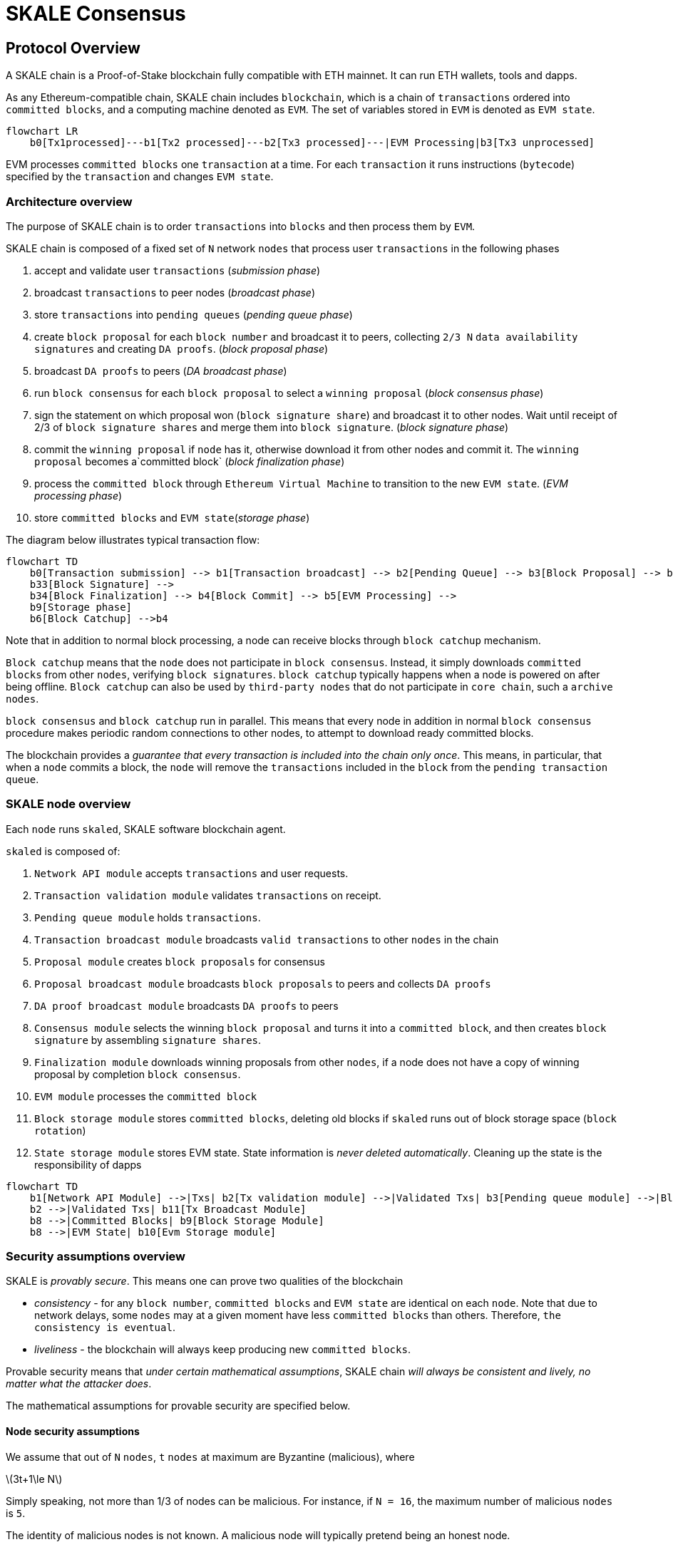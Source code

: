 = SKALE Consensus
:page-aliases: skale-consensus.adoc
:stem: asciimath

== Protocol Overview

A SKALE chain is a Proof-of-Stake blockchain fully compatible with ETH mainnet. It can run ETH wallets, tools and dapps.

As any Ethereum-compatible chain, SKALE chain includes `blockchain`, which is a chain of `transactions` ordered into `committed blocks`, and a computing machine denoted as `EVM`. 
The set of variables stored in `EVM` is denoted as `EVM state`. 

[mermaid]
....
flowchart LR
    b0[Tx1processed]---b1[Tx2 processed]---b2[Tx3 processed]---|EVM Processing|b3[Tx3 unprocessed]   
....

EVM processes `committed blocks` one `transaction` at a time. For each `transaction` it runs instructions (`bytecode`) specified by the `transaction` and changes `EVM state`.

=== Architecture overview

The purpose of SKALE chain is to order `transactions` into `blocks` and then process them by `EVM`.

SKALE chain is composed of a fixed set of `N` network `nodes` that process user `transactions` in the following phases

. accept and validate user `transactions` (_submission phase_)
. broadcast `transactions` to peer nodes (_broadcast phase_)
. store `transactions` into `pending queues` (_pending queue phase_)
. create `block proposal` for each `block number` and broadcast it to peers, collecting `2/3 N` `data availability signatures` and creating `DA proofs`. (_block proposal phase_)
. broadcast `DA proofs` to peers (_DA broadcast phase_)
. run `block consensus` for each `block proposal` to select a `winning proposal` (_block consensus phase_)
. sign the statement on which proposal won (`block signature share`) and broadcast it to other nodes. Wait until receipt of 2/3 of `block signature shares` and merge them 
into `block signature`. (_block signature phase_)
. commit the `winning proposal` if `node` has it, otherwise download it from other nodes and commit it. The `winning proposal` becomes a`committed block` (_block finalization phase_)
. process the `committed block` through `Ethereum Virtual Machine` to transition to the new `EVM state`. (_EVM processing phase_)
. store `committed blocks` and `EVM state`(_storage phase_)

The diagram below illustrates typical transaction flow:

[mermaid]
....
flowchart TD
    b0[Transaction submission] --> b1[Transaction broadcast] --> b2[Pending Queue] --> b3[Block Proposal] --> b31[DA Broadcast] --> b32[Block Consensus] --> 
    b33[Block Signature] --> 
    b34[Block Finalization] --> b4[Block Commit] --> b5[EVM Processing] -->
    b9[Storage phase]
    b6[Block Catchup] -->b4
....

Note that in addition to normal block processing, a node can receive blocks through `block catchup` mechanism.

`Block catchup` means that the `node` does not participate in `block consensus`. Instead, it simply downloads  `committed blocks` from other `nodes`, verifying `block signatures`. `block catchup` typically happens when a node is powered on after being offline. `Block catchup` can also be used by `third-party nodes` that do not participate in `core chain`, such a `archive nodes`.

`block consensus` and `block catchup` run in parallel. This means that every node in addition in normal `block consensus` procedure makes periodic random connections to other nodes, to attempt to download ready committed blocks.

The blockchain provides a _guarantee that every transaction is included into the chain only once_. This means, in particular, that when a `node` commits a block, the `node` will remove the `transactions` included in the `block` from the `pending transaction queue`.

=== SKALE node overview

Each `node` runs `skaled`, SKALE software blockchain agent. 

`skaled` is composed of:

. `Network API module` accepts `transactions` and user requests.
. `Transaction validation module` validates `transactions` on receipt.
. `Pending queue module` holds `transactions`.
. `Transaction broadcast module` broadcasts `valid transactions` to other `nodes` in the chain
. `Proposal module` creates `block proposals` for consensus
. `Proposal broadcast module` broadcasts `block proposals` to peers and collects `DA proofs`
. `DA proof broadcast module` broadcasts `DA proofs` to peers
. `Consensus module` selects the winning `block proposal` and turns it into a `committed block`, and then creates `block signature` by assembling `signature shares`.
. `Finalization module` downloads winning proposals from other `nodes`, if a node does not have a copy of winning proposal by completion `block consensus`.
. `EVM module` processes the `committed block`
. `Block storage module` stores `committed blocks`, deleting old blocks if `skaled` runs out of block storage space (`block rotation`)
. `State storage module` stores EVM state.  State information is _never deleted automatically_. Cleaning up the state is the responsibility of dapps


[mermaid]
....
flowchart TD
    b1[Network API Module] -->|Txs| b2[Tx validation module] -->|Validated Txs| b3[Pending queue module] -->|Block Proposals| b5[Proposal Module] --> |DA Proofs| b6[DA proof broadcast module] --> |Proposals and DA proofs| b7[Consensus module] -->|consensus on winning proposal| b12[Finalization module] -->|committed block| b8[EVM module]
    b2 -->|Validated Txs| b11[Tx Broadcast Module]
    b8 -->|Committed Blocks| b9[Block Storage Module]
    b8 -->|EVM State| b10[Evm Storage module]    
....

=== Security assumptions overview

SKALE is _provably secure_. This means one can prove two qualities of the blockchain

* _consistency_ - for any `block number`, `committed blocks` and `EVM state` are identical on each `node`.  Note that due to network delays,
some `nodes` may at a given moment have less `committed blocks` than others. Therefore, `the consistency is eventual`.
* _liveliness_ - the blockchain will always keep producing new `committed blocks`. 

Provable security means that _under certain mathematical assumptions_, SKALE chain _will always be  consistent and lively, no matter what the attacker does_.

The mathematical assumptions for provable security are specified below.

==== Node security assumptions 

We assume that out of `N` `nodes`, `t` `nodes` at maximum are Byzantine (malicious), where

latexmath:[3t+1\le N]

Simply speaking, not more than 1/3 of nodes can be malicious. For instance, if `N = 16`, the maximum number of malicious `nodes` is `5`.

The identity of malicious nodes is not known. A malicious node will typically pretend being an honest node.

A malicious node will attempt to break the consistency and liveliness of the network by sending malicious messages, or not sending 
any messages when it supposed to send a message by a protocol.

It is assumed that `malicious nodes` do not control network routers and links. This means, in particular, that `malicious nodes` can not affect `messages` sent between `honest nodes`, such as corrupting or reordering them

==== Network security assumptions

The algorithms used by SKALE make assumptions about _the properties of the underlying network_.

SKALE assumes that _the network is asynchronous and reliable with eventual delivery guarantee_.

This means that:

* `nodes` are assumed to be connected by a _reliable communications links_. 
* Links can can be arbitrarily slow, but will eventually deliver `messages`.

The asynchronous model described above is _similar to the model assumed by Bitcoin and Ethereum blockchains_. It reflects *the state of modern Internet*, where temporary network splits and interruptions are normal, but always resolve eventually.

Since real Internet sometimes drops messages on the way without delivering them, _the eventual delivery guarantee is achieved in practice by retransmissions_. The `sending node` will make _multiple attempts to transfer_  `message` to the `receiving node`, until the transfer is successful and is confirmed by the `receiving node`.

=== Protocol phases overview

==== Submission phase

During submission phase a `user client` (browser or mobile app) signs a `transaction` using user `private wallet key` and submits it either directly to one of `core nodes` or to a `network proxy`. A `network proxy` is a node that load balances incoming transactions to `core nodes` attempting to load them evenly, and avoiding transaction submissions to non-responsive nodes. 

==== Broadcast phase

During the broadcast phase, a `node` that received a `transaction` from `user client` will broadcast it to other `core nodes`. 

==== Pending queue phase

During the pending queue phase, a `transaction` received from `user client` or from `transaction broadcast` is validated and placed into the`pending queue`.
During the validation, `transaction signature` and format are verified. 

Note that `pending queue` has fixed memory capacity. If the `pending queue` is full, adding a new `transaction` to the `queue` will cause some `transactions` to be dropped from the `pending queue`. Ethereum-compatible blockchains, including SKALE, drop transactions with the smallest `gas price`.

==== Block proposal phase

During the block proposal phase each SKALE node will form a `block proposal`.  A `block proposal` is an ordered list of `transactions`.

If all `transactions` in `pending queue` can be placed into proposal without reaching `block gas limit`, then all `transactions` will be placed into `block proposal`. Otherwise, `transactions` with higher gas price will be selected from the queue to create a `block proposal` that fits the `block gas limit`. 

Once a `node` created a proposal, it will broadcast `compressed proposal` to all its nodes. The compressed proposal includes only the `transaction hash` (fingerprint) of each transaction. The `receiving node` decompresses `transactions` by matching `transaction hashes` to `transactions` stored in is pending queue. In the event `receiving node` does not have a matching `transaction` in its pending queue, it will ask the `sending node` for the entire `transaction`.

Once the `receiving node` receives the `block proposal`, it will sign a `Data Availability Signature` and pass it to the `sending node`. 

Once the `sending node` collects `DA signatures` from `2/3` of nodes, it will merge the signatures into a `DA proof`. The `DA proof` proves that the proposal has been widely distributed over the network.

==== DA broadcast phase

Once a `node` obtains a `DA proof` for its `block proposal`, it will broadcast `DA proof` to other nodes.

==== Block consensus phase

Once a node receives `DA proofs` from 2/3 of nodes, the node will start the block consensus phase.

During block consensus phase, the `node` will vote `1` if it received `DA proof` for a particular proposal, and vote `0` otherwise.

The nodes will then executed asynchronous binary consensus algorithm, also known as `Byzantine Generals problem`. https://en.wikipedia.org/wiki/Byzantine_fault

The particular binary consensus algorithm implemented in SKALE is specified in 

https://inria.hal.science/hal-00944019/file/RR-2016-Consensus-optimal-V5.pdf

Once the binary consensus completed, it guarantees that all honest node will reach consensus of `1` or `0'. If honest nodes reach `1` it is guaranteed
that `1` was initially voted by at least `1' honest nodes. That, in turn, guarantees that the `block proposal` is `DA safe`, or that it is widely distributed over the network.

If a `block consensus` phase outputs `1` for several proposals, the proposal with highest priority is selected. The priority changes from one block to another so that on average each node has similar probability to win.



. run `block consensus` for each `block proposal` to select a `winning proposal` (_block consensus phase_)
. sign the statement on which proposal won (`block signature share`) and broadcast it to other nodes. Wait until receipt of 2/3 of `block signature shares` and merge them 
into `block signature`. (_block signature phase_)
. commit the `winning proposal` if `node` has it, otherwise download it from other nodes and commit it. The `winning proposal` becomes a`committed block` (_block finalization phase_)



== Detailed description

=== Achieving eventual delivery by retransmissions

Since real Internet sometimes drops messages on the way without delivering them, _the eventual delivery guarantee is achieved in practice by retransmissions_. The `sending node` will make _multiple attempts to transfer_  `message` to the `receiving node`, until the transfer is successful and is confirmed by the `receiving node`.

Each `sending node` maintains a separate `outgoing message queue` for each `receiving node`. To schedule a `message` for delivery to a particular node, `message` is placed into the corresponding `outgoing message queue`.

Each `outgoing message queue` is serviced by a separate program `thread`. The `thread` reads `messages` from the `queue` and attempts to transfer them to the `destination node`. If the `destination node` temporarily does not accept `messages`, the `thread` will keep initiating transfer attempts until the `message` is delivered. The `destination node` can, therefore, temporarily go offline without causing `messages` to be lost.

Since there is a dedicated `message sending thread` for each `destination node`, `messages` are sent independently. Failure of a particular `destination node` to accept `messages` will not affect receipt of `messages` by other `nodes`.

In the remainder of this document, anywhere where it is specified that a `message` is sent from `node` `A` to `B`, we mean reliable independent delivery as described above.



=== Consensus state

Each node stores _consensus state_. For each round of consensus, consensus state includes the set of proposed blocks, as well as the state variables of the protocols used by the consensus round.

The state is stored in non-volatile memory and preserved across reboots.

=== Reboots and crashes

During `_A_`, a node will temporarily become unavailable. After a reboot, messages destined to the node will be delivered to the node. Therefore, a reboot does not disrupt operation of asynchronous consensus.

Since consensus protocol state is not lost during a reboot, a node reboot will be interpreted by its peers as a temporarily slowdown of network links connected to the node.

A is an event, where a node loses all of parts of the consensus state. For instance, a node can lose received block proposals or values of protocol variables.

A hard crash can happen in case of a software bug or a hardware failure. It also can happen if a node stays offline for a very long time. In this case, the outgoing message queues of nodes sending messages to this node will overflow, and the nodes will start dropping older messages. This will lead to a loss of a protocol state.

=== Default queue lifetime

This specification specifies one hour as a default lifetime of a message which has been placed into an outgoing queue. Messages older than one hour may be dropped from the message queues. A reboot, which took less than an hour is, therefore, guaranteed to be a a normal reboot.

=== Limited hard crashes

Hard crashes are permitted by the consensus protocol, as long as not too many nodes crash at the same time. Since a crashed node does not conform to the consensus protocol, it counts as a Byzantine node for the consensus round, in which the state was lost. Therefore, only a limited number of concurrent hard crashes can exist at a given moment in time. The sum of crashed nodes and byzantine nodes can not be more than `t` in the equation (1). Then the crash is qualified as a limited hard crash.

During a limited hard crash, other nodes continue block generation and consensus. The blockchain continues to grow. When a crashed node is back online, it will sync its blockchain with other nodes using a catchup procedure described in this document, and start participating in consensus.

=== Widespread crashes

A widespread crash is a crash where the sum of crashed nodes and Byzantine nodes is more than $t$.

During a _widespread crash_ a large proportion of nodes or all nodes may lose the state for a particular round and consensus progress may stall. The blockchain, therefore, may lose its liveliness.

Security of the blockchain will be preserved, since adding a new block to blockchain requires a supermajority threshold signature of nodes, as described later in this document.

The simplest example of a widespread crash is when more than 1/3 of nodes are powered off. In this case, consensus will stall. When the nodes are back online, consensus will start working again.

In real life, a widespread crash can happen due to to a software bug affecting a large proportion of nodes. As an example, after a software update all nodes in an schain may experience the same bug.

=== Failure resolution protocol

In a case of a catastrophic failure a separate failure resolution protocol is used to restart consensus.

First, nodes will detect a catastrophic failure by detecting absence of new block commits for a long time.

Second, nodes will execute a failure recovery protocol that utilizes Ethereum main chain for coordination. Each node will stop consensus operation. The nodes will then sync their blockchains replicas, and agree on time to restart consensus.

Finally, after a period of mandatory silence, nodes will start consensus at an agreed time point in the future.

=== Blockchain architecture

Each node stores a sequence of blocks. Blocks are constructed from transactions submitted by users.

The following properties are guaranteed:

. `_block sequence_` - each node stores a block sequence `*B~i~*` that have positive block IDs ranging from 0 to `HEAD`
. `_genesis block_` - every node has the same genesis block that has zero block id.
. `_liveliness_` - the blockchain on each node will continuously grow by appending newly committed blocks. If users do not submit transactions to the blockchain, empty blocks will be periodically committed. Periodic generation of empty blocks serves as a beacon to monitor liveliness of the blockchain.
. `_fork-free consistency_` - due to network propagation delays, blockchain lengths on two nodes `*A*` and `*B*` may be different. For a given block id, if both node `*A*` and node `*B*` possess a copy of a block, the two copies are guaranteed to be identical.

=== Honest and Byzantine Nodes

An honest node is a node that behaves according to the rules described in this document. A Byzantine node can behave in arbitrary way, including doing nothing at all.

The goal of a Byzantine node is to either violate the liveliness property of the protocol by preventing the blockchain from committing new blocks or violate the consistency property of the protocol by making two different nodes commit two different blocks having the same block ID.

It is assumed that out of `*N*` total nodes, $t$ nodes are Byzantine, where less the following condition is satisfied.

latexmath:[3t+1\le N]

or

latexmath:[t\le \left\lfloor \frac{N - 1}{3} \right\rfloor]

The above condition is well known in the consensus theory. There is a proof that shows that secure asynchronous consensus is impossible for larger values of $t$.

It is easy to show that if a security proof works for a certain number of Byzantine nodes, it will work for a fewer Byzantine nodes. Indeed, an honest node can always be viewed as a Byzantine node that decided to behave honestly. Therefore, in proofs, we always assume that the system has the maximum allowed number of Byzantine nodes

latexmath:[t\le \left\lfloor \frac{N - 1}{3} \right\rfloor]

In this case the number of honest nodes is

latexmath:[h = N-t = N - \left\lfloor \frac{N-1}{3} \right\rfloor = \left\lfloor \frac{2N-1}{3} \right\rfloor]

Note, that it is beneficial to select `*N*` in such a way that latexmath:[\frac{N - 1}{3}] is divisible by `3`. Otherwise an increase in `*N*` does not lead to an increase in the maximum allowed number of Byzantine nodes.

As an example, for latexmath:[N=16] we get latexmath:[t=5]. For latexmath:[N=17] we get latexmath:[t=5] too, so an increase in `*N*` does not improve Byzantine tolerance.

In this specification, we assume that the `*N*` is always selected in such a way that latexmath:[N-1] is divisible by 3.

In this case, expressions simplify as follows

latexmath:[t\le \left\lfloor \frac{N - 1}{3} \right\rfloor]

latexmath:[h = \frac{2N+1}{3} = 2t+1]

=== Mathematical properties of node voting

Consensus uses voting rounds. It is, therefore, important to proof some basic mathematical properties of voting.

Typically, a node will vote by signing a value and transmitting it to other nodes. To count votes, a receiving node will count received signatures for a particular value `v`.

The number of Byzantine nodes is less than a simple majority of honest nodes.

This directly follows from the fact that latexmath:[h = 2t+1], and, therefore, a simple majority of honest nodes is

latexmath:[s = t+1]

We define _supermajority_ as a vote of at least latexmath:[\frac{2N+1}{3}] nodes.

_A vote of all honest nodes is a supermajority_.

Proof: this comes from the fact that latexmath:[h = \frac{2N+1}{3}].

If a particular message was signed by a supermajority vote, at least a simple majority of honest nodes signed this message

Even if all Byzantine nodes participate in a supermajority vote, the number of honest votes it needs to receive is

latexmath:[\frac{2N+1}{3}-t = 2t+1-t = t+1]

which is exactly the simple majority of honest nodes `*s*`.

If honest nodes are required to never sign conflicting messages, two conflicting messages can not be signed by a supermajority vote.

Proof: lets `*A*` and `*B*` be two conflicting messages. Since a particular honest node will sign either `*A*` or `*B*`, both `*A*` and `*B*` can not get simple majority of honest nodes. Since a supermajority vote requires participation of a simple majority of honest nodes, both `*A*` and `*B*` can not reach a supermajority, even if Byzantine nodes vote for both.

A supermajority vote, is, therefore, an important conflict avoidance mechanism. If a message is signed by a supermajority vote, it is guaranteed that no conflicting messages exist. As an example, if a block is signed by a supermajority vote, it is guaranteed that no other block with the same block ID exists.

=== Threshold signatures

Our protocol uses threshold signatures for supermajority voting.

Each node is supposed to be in possession of BLS private key share `*PKS~I~*`. Initial generation of key shares is performed using joint-Feldman Distributed Key Generation (DKG) algorithm that is described in this document. DKG algorithm is executed when an schain is created.

Nodes are able to collectively issue supermajority threshold signatures on messages, where the threshold value is equal to the supermajority vote latexmath:[\frac{2N+1}{3}]. For instance for `N = 16`, the threshold value is `11`.

BLS threshold signatures are implemented as described in the paper of by Boldyreva. BLS threshold signatures require a choice of elliptic curve and group pairing. We use elliptic curve (altBN256) and group pairing (optimal-Ate) implemented in Ethereum Constantinople release.

To verify the signature, one uses BLS public key `PK`. This key is computed during the initial DKG algorithm execution. The key is stored in SKALE manager contract on Ethereum mainnet and is available to anyone.

=== Transactions

Each user transaction `T` is assumed to be an Ethereum-compatible transaction, represented as a sequence of bytes.

=== Block format: header and body

Each block is a byte string, which includes a header followed by a body.

=== Block format: header

Block header is a JSON object that includes the following:

. `*BLOCK~ID~*` - integer id of the current block, starting from 0 and incremented by 1
. `*BLOCK PROPOSER*` - integer id of the node that proposed the block.
. `*PREVIOUS BLOCK HASH*` - SHA-3 hash of the previous block
. `*CURRENT BLOCK HASH*` - the hash of the current block
. `*TRANSACTION COUNT*` - count of transactions in the current block
. `*TRANSACTION SIZES*` - an array of transaction sizes in the current block
. `*CURRENT BLOCK PROPOSER SIG*` - ECDSA signature of the proposer of the current block
. `*CURRENT BLOCK T~SIG~*` - BLS supermajority threshold signature of the current block

Note: All integers in this spec are unsigned 64-bit integers unless specified otherwise.

=== Block format: body

`BLOCK BODY` is a concatenated transactions array of all transactions in the block.

=== Block format: hash

Block hash is calculated by taking 256-bit Keccack hash of block header concatenated with block body, while omitting `CURRENT BLOCK HASH`, `CURRENT BLOCK SIG`, and `CURRENT BLOCK TSIG` from the header. The reason why these fields are omitted is because they are not known at the time block is hashed and signed.

Note: Throughout this spec we use SHA-3 as a secure hash algorithm.

=== Block verification

A node or a third party can verify the block by verifying a threshold signature on it and also verifying the previous block hash stored in the block. Since the threshold signature is a supermajority threshold signature and since any honest node will only sign a single block at a particular block ID, no two blocks with the same block ID can get a threshold signature. This provides security against forks.

=== Block proposal format

A block starts as a block proposal. A block proposal has the same structure as a block, but has the threshold signature element unset.

Node concurrently make proposals for a given block ID. A node can only make one block proposal for a given block ID.

Once a block proposal is selected to become a block by consensus, it is signed by a supermajority of nodes. A signed proposal is then committed to the end of the chain on each node.

=== Pending transactions queue

Each node will keep a pending transactions queue. The first node that receives a transaction will attempt to propagate it to all other nodes in the queue. A user client software may also directly submit the transaction to all nodes.

When a node commits a block to its blockchain, if will remove the matching transactions from the transaction queue.

=== Gas fees

Each transaction requires payment of a gas fee, compatible with ETH gas fee. The gas fee can be paid in native currency of the SKALE chain (sFUEL) or in Proof of Work. The gas price is adjusted after each committed block. It is decreased if the block has been underloaded, meaning that the number of transactions in the block is less than 70 percent of the maximum number of transactions per block, and is increased if the block has been overloaded.

=== Compressed block proposal communication

Typically pending queues of all nodes will have similar sets of messages, with small differences due to network propagation times.

When node `*A*` needs to send to node `*B*` a block proposal `*P*`, `*A*` does need the send the actual transactions that compose `*P*`. `*A*` only needs to send transaction hashes, and then `*B*` will reconstruct the proposal from hashes by matching hashes to messages in its pending queue.

In particular, for each transaction hash in the block proposal, the
receiving node will match the hash to a transaction in its pending
queue. Then, for transactions not found in the pending queue, the
receiving node will send a request to the sending node. The sending node
will then send the bodies of these transactions to the receiving node.
After that the receiving node will then reconstruct the block proposal.

== Consensus data structures and operation

=== Blockchain

For a particular node, the blockchain consists of a range of committed
blocks `*B~i~*` starting from `*B~0~*` end ending with `*B~TIPID~*`, where
`*TIP~ID~*` is the ID of the largest known committed block. Block ids are
sequential positive integers. Blocks are stored in non-volatile storage.

=== Consensus rounds

New blocks a created by running consensus rounds. Each round corresponds
to a particular `*BLOCK~ID~*`.

At the beginning of a consensus round, each node makes a block proposal.

When a consensus round completes for a particular block, one of block
proposals wins and is signed using a supermajority signature, becoming a
committed block.

Due to a randomized nature of consensus, the is a small probability that
consensus will agree on an empty block instead of agreeing on any of the
proposed blocks. In this case, an empty block is pre-committed to a
blockchain.

=== Catchup agent

There are two ways, in which blockchain on a particular node grows and
`*TIP~ID~*` is incremented:

Normal consensus operation: during normal consensus, a node constantly
participates in consensus rounds, making block proposals and then
committing the block after the consensus round commits.

Catchup: a separate catchup agent is continuously running on a node. The
catchup engine is continuously making random sync connections to other
nodes. During a sync both nodes sync their blockchains and block
proposal databases.

If during catchup, node `*A*` discovers that node `*B*` has a larger value
of `*TIP~ID~*`, `*A*` will download the missing blocks range from `*B*`, and
commit it to its chain after verifying supermajority threshold
signatures on the received blocks.

Note that both normal and catchup operation append blocks to the
blockchain. The catchup procedure intended to catchup after hard
crashes.

When the node comes online from a hard crash, it will immediately start
participating in the consensus for new blocks by accepting block
proposals and voting according to consensus mechanism, but without
issuing its own block proposals. Since a block proposal requires hash of
the previous block, a node will only issue its own block proposal for a
particular block id once it a catch up procedure moves the `*TIP~ID~*` to
a given block id.

Liveliness property is guaranteed under hard crashes if the following is
true: normal consensus guarantees liveliness properly, catch-up
algorithm guarantees eventual catchup, and if the number of nodes in a
hard crashed state at a given time plus the number of Byzantine nodes is
less or equal `*N ⅓*`.

Since the normal consensus algorithm is resilient to having latexmath:[\frac{N-1}{3}]
Byzantine nodes, normal consensus will still proceed if we count crashed
nodes as Byzantine nodes and guarantee that the total number of
Byzantine nodes is less than latexmath:[\frac{N-1}{3}]. When a node that crashed joins
the system back, it will immediately start participating in the new
consensus rounds. For the consensus rounds that it missed, it will use
the catchup procedure to download blocks from other nodes.

== Normal consensus operation

=== Block proposal creation trigger

A node is required to create a block proposal directly after its
`*TIP~ID~*` moves to a new value. `*TIP~ID~*` will be incremented by $1$
once a previous consensus round completes. `*TIP~ID~*` will also move, if
the catchup agent appends blocks to the blockchain.

=== Block proposal creation algorithm

To create a block a node will:

. examine its pending queue,

. if the total size of of transactions in the pending queue `TOTAL SIZE` is less or equal than `MAX BLOCK SIZE`, fill in a block proposal by taking all transactions from the queue,

. otherwise, fill in a block proposal by of `MAX BLOCK SIZE` by taking transactions from oldest received to newest received,

. assemble transactions into a block proposal, ordering transactions by sha-3 hash from smallest value to largest value,

. in case the pending queue is empty, the node will wait for `BEACON TIME` and then, if the queue is still empty, make an empty block proposal containing no transactions.

Note that the node does not remove transactions from the pending queue
at the time of proposal. The reason for this is that at the proposal
time there is no guarantee that the proposal will be accepted.

`MAX BLOCK SIZE` is the maximum size of the block body in bytes.
Currently we use `MAX BLOCK SIZE = 8 MB`. FUTURE: We may consider
self-adjusting block size to target a particular average block commit
time, such as `1s`.

`BEACON TIME` is time between empty block creation. If no-one is
submitting transactions to the blockchain, empty beacon blocks will be
created. Beacon blocks are used to detect normal operation of the
blockchain. The current value of `BEACON TIME` is `3s`.

=== Block proposal reliable communication algorithm

Once a node creates a block proposal it will communicate it to other
nodes using the data data availability protocol described below.

The data availability protocol guarantees that if the the protocol
completes successfully, the message is transferred to the supermajority
of nodes.

The five-step protocol is described below:

1.  Step 1: the sending node `*A*` sends the proposal `*P*` to all of its
    peers

2.  Step 2: each peer on receipt of `*P*` adds the proposal to its
    proposal storage database `PD`

3.  Step 3: the peer than sends a receipt to back to `*S*` that contains a
    threshold signature share for `*P*`

4.  Step 4: `*A*` will wait until it collects signature shares from a
    `supermajority` of nodes (including itself) `*A*` will then create a
    supermajority signature `*S*`. This signature serves as a receipt that
    a supermajority of nodes are in possession of `*P*`

5.  Step 5: `*A*` will send the supermajority signature to each of the
    nodes.

_Data Availability Receipt Requirement_ In further consensus steps, any
node voting for proposal `*P*` is required to include `*S*` in the vote.
Honest nodes will ignore all votes that do not include the supermajority
signature `*S*`.

The protocol used above guarantees data availability, meaning that any
proposal `*P*` that wins consensus will be available to any honest nodes.
This is proven in steps below.

Liveliness. If `*A*` is honest, than the five-step protocol above will
always complete. By completion of the protocol we mean that all honest
nodes will receive `*S*`. Byzantine nodes will not be able to stall the
protocol.

By properties of the send operation discussed in Section 1.2 all sends
in Step 1-3 are performed in parallel. In step 4 node `*A*` waits to
receive signature shares for the supermajority of nodes. This step will
always take fine time, even if Byzantine nodes do not reply. This comes
from the fact that there is a supermajority of honest nodes. In step 5
`*S*` will be added to outgoing message queues of all nodes. Since honest
nodes do accept messages, `*S*` will ultimately be delivered to all honest
nodes as described in Section 1.2.

If a proposal has a supermajority signature, it is was communicated to
and stored on the simple majority of honest nodes.

The proof directly follows from Lemma 3, and from the fact that an
honest node `*B*` only signs the proposal after `*B*` has received and
stored the proposal.

If a proposal wins consensus and is to be committed to the blockchain,
then any honest node `*X*` that does not have the proposal can efficiently
retrieve it.

First, a proposal will not pass consensus without having a supermajority signature. This comes from the fact that all nodes voting for the proposal will need to include `*S*` in the vote.

By the properties of binary Byzantine agreement protocol of Mostéfaoui at al., a proposal can win consensus only if at least one honest node votes for the proposal. A proposal without a signature will never win consensus, since an honest node will never vote for it.

Therefore, if a proposal won consensus, it is guaranteed to have a supermajority signature.

Second by previous lemma, if a proposal has a supermajority signature, any honest node can retrieve it. This completes the proof.

The protocol discussed above is important because it guarantees that if a proposal wins consensus, all honest nodes can get this proposal from other honest nodes and add it to the blockchain.

=== Pluggable Binary Byzantine Agreement

The consensus described above uses an Asynchronous Binary Byzantine Agreement (ABBA) protocol (ABBA). We currently use ABBA from Mostéfaoui et. all. Any other ABBA protocol `*P*` can be used, as long as it has the following properties

.  Network model: `*P*` assumes asynchronous network messaging model described in Section 1.2

.  Byzantine nodes: `*P*` assumes less than one third of Byzantine nodes, as described by Equation (1).

.  Initial vote: `*P*` assumes, that each node makes an initial vote `yes(1)` or `no(0)`.

.  Consensus vote: `*P*` terminates with a consensus vote of either `yes` or `no`, where if the consensus vote is `yes`, its is guaranteed that at least one honest node voted yes.

Note that, an ABBA protocol typically outputs a random number `*_COMMON COIN_*` as a byproduct of its operation. We use this `*_COMMON COIN_*` as a random number source.

=== Consensus round

A consensus round `*R*` is executed for each `*BLOCK~ID~*` and has the following properties:

.  For each `*R*` nodes will execute `*N*` instances of ABBA.

.  Each `*ABBA~i~*` corresponds to a vote on block proposal from the node `*i*`

.  Each `*ABBA~i~*` completes with a consensus vote of `yes` or `no`

.  Once all `*ABBA~i~*` complete, there is a vote vector `*v~i~*`, which
    includes `yes` or `no` for each proposal.

.  If there is only one `yes` vote, the corresponding block proposal
    `*P*` is committed to the blockchain

.  If there are multiple `yes` votes, `*P*` is pseudo-randomly picked from
    the `yes`-voted proposals using pseudo-random number `*R*`. The
    winning proposal index the remainder of division of `*R*` by
    $n_~win~$, where $n_~win~$ is the total number of `yes` proposals.

.  The random number `*R*` is the sum of all ABBA `*_COMMON COIN_*`.

.  In the rare case when all votes are `no`, an empty block is
    committed to the blockchain. The probability of an all-no vote is
    very small and decreases when `*N*` increases. This is analyzed in
    detail in the following sections.

Liveliness: each consensus round `*R*` will always produce a block in a
finite time.

The proof follows from the fact that each `*R*` runs `*N*` parallel versions
of `*ABBA*` binary consensus, and from the liveliness property of the
`*ABBA*` consensus

Consistency: each consensus round will produce the same result `*P*` on
all nodes

This follows from the consistency property of the ABBA consensus and
from the fact that the consensus round algorithm is deterministic and
does not depend on the node where it is executed.

Data Availability: the winning proposal `*P*` is available to any honest
node.

This follows from the fact, that ABBA will not return consensus `yes`
vote unless at least one honest node initially votes `yes`, and from the
fact that an honest node will not vote `yes` unless it has a data
availability proof (threshold signature `*S*`).

== Consensus round vote trigger

Each node `*A*` will vote for ABBAs in a consensus round `*R*` immediately
after proposal phase completes, meaning that two processes complete:

1.  `*A*` receives a supermajority of block proposals for this round,
    including data availability signatures

2.  `*A*` transmits its block proposal to a supermajority of nodes

Liveliness: the block proposal phase will complete in finite time, and
the node will proceed with voting

Indeed, since a supermajority of nodes are honest, and since every
honest node sends its block proposal and data availability signature to
all other nodes, at some point in time `*A*` will receive proposals and
data availability signatures from a supermajority of nodes.

Also, since a supermajority of destination nodes are honest, at some
point in time the node will transmit its block proposal to a
supermajority of nodes.

It will vote `yes` for each block proposal that it received, and `no`
for each block proposal that it did not receive.

Vote of each honest node will include latexmath:[\frac{2N+1}{3}] `yes` votes and
latexmath:[\frac{2N-1}{3}] `no` votes

This simply follows from the fact, that node `*A*` votes immediately after
receiving a supermajority of block proposals, and from the fact that `*A*`
votes yes for each block proposal that it received

== Finalizing Winning Block Proposal

Once consensus completes on a particular node `*A*` and the winning block
proposal, the node will execute the following algorithm to finalize the
proposal and commit it to the chain.

. `*A*` will check if it has received the winning proposal `*P*`

. if `*A*` has not received the proposal, it will download it from its peer nodes using the algorithm described later in this document. It is possible to do it because of Lemma 11.

. `*A*` will then sign a signature share for `*P*` and send it to all other nodes

. `*A*` will then wait to receive signature shares from a supermajority of nodes, including itself

. Once `*A*` has received a supermajority of signature shares, it will combine them into a threshold signature.

. `*A*` will then commit the `*P*` to the blockchain together with the threshold signature of `*P*`

The proposal download algorithm is specified below. The proposal assumes
that the proposal is split in $N-1$ chunks of equal size
latexmath:[\left\lceil \frac{size(P)}{N-1} \right\rceil], except the last chunk the size of
which will be the remainder of latexmath:[\frac{size(P)}{N-1}].

The purpose of the algorithm is to minimize network traffic.

. `*A*` sends a message to each peer `*i*` , requesting for chunk `*i*`
. `*A*` waits until it receives a `supermajority - 1` of responses
. `*A*` then enumerates missing chunks
. `*A*` then randomly assigns each missing chunk to a servers, and empty chunks to each server that did not get a missing chunk assigned, and sends the corresponding requests to each server.
. `*A*` waits until receives `supermajority -1` of responses
. If `*A*` received all chunks, the algorithm is complete. Otherwise it goes back to step 3.

FUTURE: we may implement more advanced algorithms based on erasure codes.

=== Purging old transactions

For each node, 33 percent of the storage is assigned to blockchain, 33
percent to EVM and 33 to the rest of the system, such as consensus
state.

If blockchain storage is exhausted, the old blocks will be deleted to
free storage in increments of 1024 blocks.

If EVM/Solidity storage is exhausted, EVM will start throwing
\\"OutOfStorage\\" errors until storage is freed.

If consensus storage is exhausted, the consensus agent will start
erasing items such as messages in the message outgoing queues, in the
order of item age, from oldest to newest.

== EVM/Solidity

=== EVM compatibility

The goal is to provide EVM/Solidity compatibility, except the cases
documented in this specification. The compatibility is for client
software, in particular Metamask, Truffle, Web3js and Web3py.

=== EVM execution

Once a block is finalized on the chain, it is passed to EVM, and each
transaction is sequentially executed by the EVM one after another. We
currently use unmodified Ethereum EVM, therefore there should not be
compatibility issues. Once Ethereum finalizes EWASM version of EVM, we
will be able to plug in in.

=== EVM storage

EVM has pluggable storage backend database to store EVM/Solidity
variables we simplified and sped up the storage by using LevelDB from
Google. Each variable in EVM is stored as a key value in LevelDB where
the key is the sha3 hash of the virtual memory address and the value is
the 256 bit value of the variable. In EVM all variables have 256 bits.

=== EVM gas calculations and DOS protection

We do not charge users gas for transactions.

We do have a protection against Denial of Service attacks.

Each transaction needs to submit proof of work (PoW) proportional to the
amount of gas that the transaction would have used if we would charge
for transactions. We are currently using the same PoW algorithm as
Ethereum.

latexmath:[POW = k * gas]

This PoW is calculated in the browser or other client that submits a
transaction and is passed together with the transaction. If the
transaction does not include the required PoW it will be rejected.

We are still researching the formula for `k`. Ideally `k` should go down
if the chain is underloaded and increase if the chains starts to be
overloaded.

== Ethereum clients

=== Compatibility

The goal is to provide compatible JSON client API for client software
such as Web3js, Web3py, Metamask and Truffle.

=== FUTURE: Multi-node requests

Existing clients such Web3js connect to a single node, which creates
security problem for Solidity read requests that read variables.

Transactions involve a consensus of the entire blockchain, but Solidity
read requests interact with a single node. Therefore, an malicious node,
such as Infura, can prove a user incorrect information on, e.g. the
amount of funds the user has in possession.

Therefore, in the future we will need to add multi-node requests where
the first node that receives the request passes it to all others and
collects a tsig.

